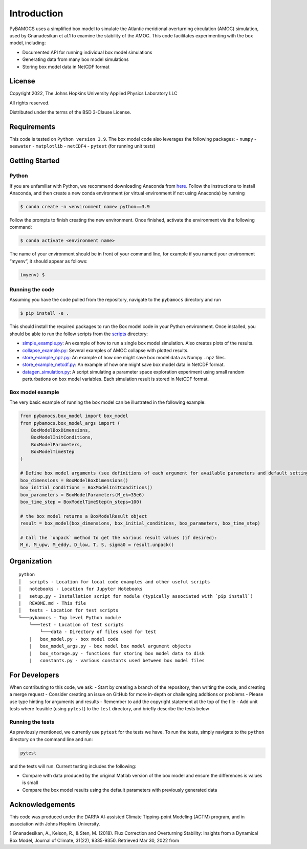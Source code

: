 ============
Introduction
============

PyBAMOCS uses a simplified box model to simulate the Atlantic meridional
overturning circulation (AMOC) simulation, used by Gnanadesikan et al.1
to examine the stability of the AMOC. This code facilitates
experimenting with the box model, including:

-  Documented API for running individual box model simulations
-  Generating data from many box model simulations
-  Storing box model data in NetCDF format

License
-------

Copyright 2022, The Johns Hopkins University Applied Physics Laboratory
LLC

All rights reserved.

Distributed under the terms of the BSD 3-Clause License.

Requirements
------------

This code is tested on ``Python version 3.9``. The box model code also
leverages the following packages: - ``numpy`` - ``seawater`` -
``matplotlib`` - ``netCDF4`` - ``pytest`` (for running unit tests)

Getting Started
---------------

Python
~~~~~~

If you are unfamiliar with Python, we recommend downloading Anaconda
from `here <https://www.anaconda.com/products/individual>`__. Follow the
instructions to install Anaconda, and then create a new conda
environment (or virtual environment if not using Anaconda) by running

.. code:: commandline

   $ conda create -n <environment name> python==3.9

Follow the prompts to finish creating the new environment. Once
finished, activate the environment via the following command:

.. code:: commandline

   $ conda activate <environment name>

The name of your environment should be in front of your command line,
for example if you named your environment “myenv”, it should appear as
follows:

.. code:: commandline

   (myenv) $

Running the code
~~~~~~~~~~~~~~~~

Assuming you have the code pulled from the repository, navigate to the
``pybamocs`` directory and run

.. code:: commandline

   $ pip install -e .

This should install the required packages to run the Box model code in
your Python environment. Once installed, you should be able to run the
follow scripts from the `scripts <pybamocs/scripts>`__ directory:

-  `simple_example.py <pybamocs/scripts/simple_example.py>`__: An
   example of how to run a single box model simulation. Also creates
   plots of the results.
-  `collapse_example.py <pybamocs/scripts/collapse_example.py>`__:
   Several examples of AMOC collapse with plotted results.
-  `store_example_npz.py <pybamocs/scripts/store_example_npz.py>`__: An
   example of how one might save box model data as Numpy ``.npz`` files.
-  `store_example_netcdf.py <pybamocs/scripts/store_example_netcdf.py>`__:
   An example of how one might save box model data in NetCDF format.
-  `datagen_simulation.py <pybamocs/scripts/datagen_simulation.py>`__: A
   script simulating a parameter space exploration experiment using
   small random perturbations on box model variables. Each simulation
   result is stored in NetCDF format.

Box model example
~~~~~~~~~~~~~~~~~

The very basic example of running the box model can be illustrated in
the following example:

.. code:: python

   from pybamocs.box_model import box_model
   from pybamocs.box_model_args import (
       BoxModelBoxDimensions,
       BoxModelInitConditions,
       BoxModelParameters,
       BoxModelTimeStep
   )

   # Define box model arguments (see definitions of each argument for available parameters and default settings):
   box_dimensions = BoxModelBoxDimensions()
   box_initial_conditions = BoxModelInitConditions()
   box_parameters = BoxModelParameters(M_ek=35e6)
   box_time_step = BoxModelTimeStep(n_steps=100)

   # the box model returns a BoxModelResult object
   result = box_model(box_dimensions, box_initial_conditions, box_parameters, box_time_step)

   # Call the `unpack` method to get the various result values (if desired):
   M_n, M_upw, M_eddy, D_low, T, S, sigma0 = result.unpack()

Organization
------------

::

   python
   │   scripts - Location for local code examples and other useful scripts
   │   notebooks - Location for Jupyter Notebooks
   |   setup.py - Installation script for module (typically associated with `pip install`)
   |   README.md - This file
   │   tests - Location for test scripts
   └───pybamocs - Top level Python module
       └───test - Location of test scripts
           └───data - Directory of files used for test
       |   box_model.py - box model code
       |   box_model_args.py - box model box model argument objects
       |   box_storage.py - functions for storing box model data to disk
       |   constants.py - various constants used between box model files

For Developers
--------------

When contributing to this code, we ask: - Start by creating a branch of
the repository, then writing the code, and creating a merge request -
Consider creating an issue on GitHub for more in-depth or challenging
additions or problems - Please use type hinting for arguments and
results - Remember to add the copyright statement at the top of the file
- Add unit tests where feasible (using ``pytest``) to the ``test``
directory, and briefly describe the tests below

Running the tests
~~~~~~~~~~~~~~~~~

As previously mentioned, we currently use ``pytest`` for the tests we
have. To run the tests, simply navigate to the ``python`` directory on
the command line and run:

.. code:: commandline

   pytest

and the tests will run. Current testing includes the following:

-  Compare with data produced by the original Matlab version of the box
   model and ensure the differences is values is small
-  Compare the box model results using the default parameters with
   previously generated data

Acknowledgements
----------------

This code was produced under the DARPA AI-assisted Climate Tipping-point
Modeling (ACTM) program, and in association with Johns Hopkins
University.

1 Gnanadesikan, A., Kelson, R., & Sten, M. (2018). Flux Correction and
Overturning Stability: Insights from a Dynamical Box Model, Journal of
Climate, 31(22), 9335-9350. Retrieved Mar 30, 2022 from